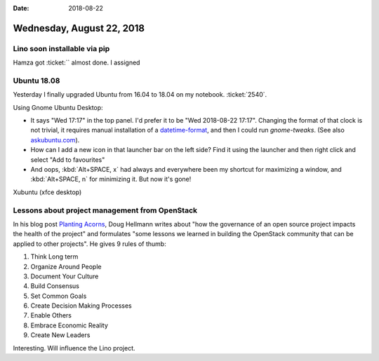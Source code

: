 :date: 2018-08-22

==========================
Wednesday, August 22, 2018
==========================

Lino soon installable via pip
=============================

Hamza got :ticket:`` almost done.
I assigned


Ubuntu 18.08
============

Yesterday I finally upgraded Ubuntu from 16.04 to 18.04 on my
notebook. :ticket:`2540`.

Using Gnome Ubuntu Desktop:

- It says "Wed 17:17" in the top panel.  I'd prefer it to be "Wed
  2018-08-22 17:17".  Changing the format of that clock is not
  trivial, it requires manual installation of a `datetime-format
  <https://github.com/Daniel-Khodabakhsh/datetime-format>`__, and then
  I could run `gnome-tweaks`.  (See also `askubuntu.com
  <https://askubuntu.com/questions/312138/how-do-i-change-the-date-format-in-gnome-3-shell>`__).

- How can I add a new icon in that launcher bar on the left side?
  Find it using the launcher and then right click and select "Add to
  favourites"

- And oops, :kbd:`Alt+SPACE, x` had always and everywhere been my
  shortcut for maximizing a window, and :kbd:`Alt+SPACE, n` for
  minimizing it.  But now it's gone!

Xubuntu (xfce desktop)


Lessons about project management from OpenStack
===============================================

In his blog post `Planting Acorns
<https://doughellmann.com/blog/2018/08/21/planting-acorns/>`__, Doug
Hellmann writes about "how the governance of an open source project
impacts the health of the project" and formulates "some lessons we
learned in building the OpenStack community that can be applied to
other projects".  He gives 9 rules of thumb:

#. Think Long term
#. Organize Around People
#. Document Your Culture
#. Build Consensus
#. Set Common Goals
#. Create Decision Making Processes
#. Enable Others
#. Embrace Economic Reality
#. Create New Leaders

Interesting. Will influence the Lino project.
